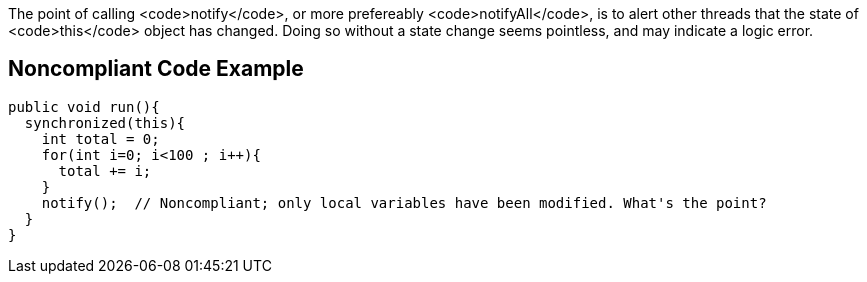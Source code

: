 The point of calling <code>notify</code>, or more prefereably <code>notifyAll</code>, is to alert other threads that the state of <code>this</code> object has changed. Doing so without a state change seems pointless, and may indicate a logic error.


== Noncompliant Code Example

----
public void run(){
  synchronized(this){
    int total = 0;
    for(int i=0; i<100 ; i++){
      total += i;
    }
    notify();  // Noncompliant; only local variables have been modified. What's the point?
  }
}
----

